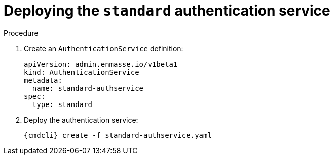 // Module included in the following assemblies:
//
// assembly-deploying-auth-services.adoc

[id='proc-deploying-standard-auth-service-{context}']
= Deploying the `standard` authentication service

.Procedure

ifeval::["{cmdcli}" == "oc"]
. Log in as a service admin
+
[subs="attributes",options="nowrap"]
----
{cmdcli} login -u admin
----

. Select namespace where {ProductName} is installed:
+
[subs="+quotes,attributes",options="nowrap"]
----
{cmdcli} project _{ProductNamespace}_
----
endif::[]
. Create an `AuthenticationService` definition:
+
[source,yaml,options="nowrap"]
----
apiVersion: admin.enmasse.io/v1beta1
kind: AuthenticationService
metadata:
  name: standard-authservice
spec:
  type: standard
----

. Deploy the authentication service:
+
[options="nowrap",subs="attributes"]
----
{cmdcli} create -f standard-authservice.yaml
----

